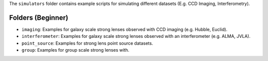 The ``simulators`` folder contains example scripts for simulating different datasets (E.g. CCD Imaging, Interferometry).

Folders (Beginner)
------------------

- ``imaging``: Examples for galaxy scale strong lenses observed with CCD imaging (e.g. Hubble, Euclid).
- ``interferometer``: Examples for galaxy scale strong lenses observed with an interferometer (e.g. ALMA, JVLA).
- ``point_source``: Examples for strong lens point source datasets.
- ``group``: Examples for group scale strong lenses with.